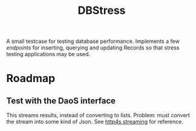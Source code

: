 #+TITLE: DBStress
A small testcase for testing database performance.
Implements a few /endpoints/ for inserting, querying and updating Records so that
stress testing applications may be used.
* Roadmap
** Test with the DaoS interface
   This streams results, instead of converting to lists. Problem: must convert
the stream into some kind of Json. See [[https://http4s.org/v0.19/streaming/][http4s streaming]] for reference.

